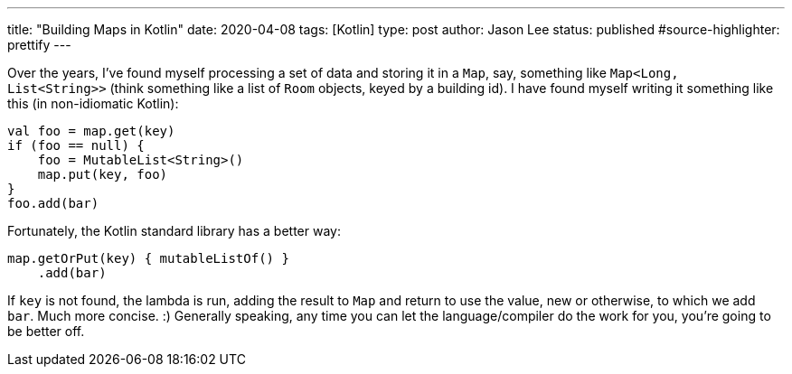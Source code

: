 ---
title: "Building Maps in Kotlin"
date: 2020-04-08
tags: [Kotlin]
type: post
author: Jason Lee
status: published
#source-highlighter: prettify
---

Over the years, I've found myself processing a set of data and storing it in a `Map`, say, something like `Map<Long, List<String>>` (think something like a list of `Room` objects, keyed by a building id). I have found myself writing it something like this (in non-idiomatic Kotlin):

[source,kotlin]
----
val foo = map.get(key)
if (foo == null) {
    foo = MutableList<String>()
    map.put(key, foo)
}
foo.add(bar)
----

Fortunately, the Kotlin standard library has a better way:

[source,kotlin]
----
map.getOrPut(key) { mutableListOf() }
    .add(bar)
----

If `key` is not found, the lambda is run, adding the result to `Map` and return to use the value, new or otherwise, to which we add `bar`. Much more concise. :) Generally speaking, any time you can let the language/compiler do the work for you, you're going to be better off.
